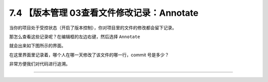 7.4 【版本管理 03查看文件修改记录：Annotate
===========================================

|image0|

当你的项目处于受控状态（开启了版本控制），你对项目里的文件的修改都会留下记录。

那怎么查看这些记录呢？在编辑框的左边右键，然后选择 ``Annotate``

|image1|

就会出来如下图所示的界面。

|image2|

在这里界面里记录着，哪个人在哪一天修改了该文件的哪一行，commit
号是多少？

非常方便我们对代码进行追溯。

--------------

|image3|

.. |image0| image:: http://image.iswbm.com/20200804124133.png
.. |image1| image:: http://image.iswbm.com/image-20200826215417743.png
.. |image2| image:: http://image.iswbm.com/image-20200826215342363.png
.. |image3| image:: http://image.iswbm.com/20200607174235.png

